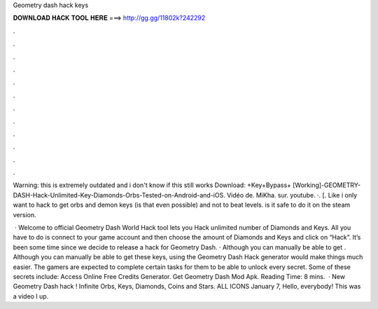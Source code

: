 Geometry dash hack keys



𝐃𝐎𝐖𝐍𝐋𝐎𝐀𝐃 𝐇𝐀𝐂𝐊 𝐓𝐎𝐎𝐋 𝐇𝐄𝐑𝐄 ===> http://gg.gg/11802k?242292



.



.



.



.



.



.



.



.



.



.



.



.

Warning: this is extremely outdated and i don't know if this still works Download: +Key+Bypass+ [Working]-GEOMETRY-DASH-Hack-Unlimited-Key-Diamonds-Orbs-Tested-on-Android-and-iOS. Vidéo de. MiKha. sur. youtube. ·. [. Like i only want to hack to get orbs and demon keys (is that even possible) and not to beat levels. is it safe to do it on the steam version.

 · Welcome to official Geometry Dash World Hack tool lets you Hack unlimited number of Diamonds and Keys. All you have to do is connect to your game account and then choose the amount of Diamonds and Keys and click on “Hack”. It’s been some time since we decide to release a hack for Geometry Dash. · Although you can manually be able to get . Although you can manually be able to get these keys, using the Geometry Dash Hack generator would make things much easier. The gamers are expected to complete certain tasks for them to be able to unlock every secret. Some of these secrets include: Access Online Free Credits Generator. Get Geometry Dash Mod Apk.  Reading Time: 8 mins.  · New Geometry Dash hack ! Infinite Orbs, Keys, Diamonds, Coins and Stars. ALL ICONS  January 7, Hello, everybody! This was a video I up.
